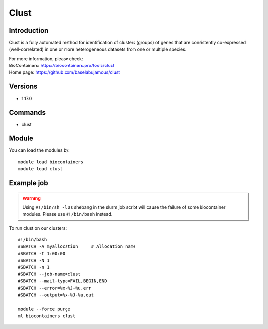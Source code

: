 .. _backbone-label:

Clust
==============================

Introduction
~~~~~~~~
Clust is a fully automated method for identification of clusters (groups) of genes that are consistently co-expressed (well-correlated) in one or more heterogeneous datasets from one or multiple species.


| For more information, please check:
| BioContainers: https://biocontainers.pro/tools/clust 
| Home page: https://github.com/baselabujamous/clust

Versions
~~~~~~~~
- 1.17.0

Commands
~~~~~~~
- clust

Module
~~~~~~~~
You can load the modules by::

    module load biocontainers
    module load clust

Example job
~~~~~
.. warning::
    Using ``#!/bin/sh -l`` as shebang in the slurm job script will cause the failure of some biocontainer modules. Please use ``#!/bin/bash`` instead.

To run clust on our clusters::

    #!/bin/bash
    #SBATCH -A myallocation     # Allocation name
    #SBATCH -t 1:00:00
    #SBATCH -N 1
    #SBATCH -n 1
    #SBATCH --job-name=clust
    #SBATCH --mail-type=FAIL,BEGIN,END
    #SBATCH --error=%x-%J-%u.err
    #SBATCH --output=%x-%J-%u.out

    module --force purge
    ml biocontainers clust

